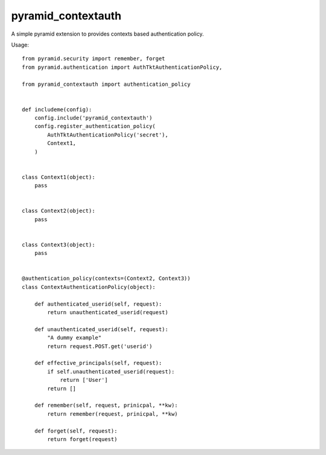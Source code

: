pyramid_contextauth
###################


A simple pyramid extension to provides contexts based authentication policy.

Usage::

    from pyramid.security import remember, forget
    from pyramid.authentication import AuthTktAuthenticationPolicy,

    from pyramid_contextauth import authentication_policy


    def includeme(config):
        config.include('pyramid_contextauth')
        config.register_authentication_policy(
            AuthTktAuthenticationPolicy('secret'),
            Context1,
        )


    class Context1(object):
        pass


    class Context2(object):
        pass


    class Context3(object):
        pass


    @authentication_policy(contexts=(Context2, Context3))
    class ContextAuthenticationPolicy(object):

        def authenticated_userid(self, request):
            return unauthenticated_userid(request)

        def unauthenticated_userid(self, request):
            "A dummy example"
            return request.POST.get('userid')

        def effective_principals(self, request):
            if self.unauthenticated_userid(request):
                return ['User']
            return []

        def remember(self, request, prinicpal, **kw):
            return remember(request, prinicpal, **kw)

        def forget(self, request):
            return forget(request)
